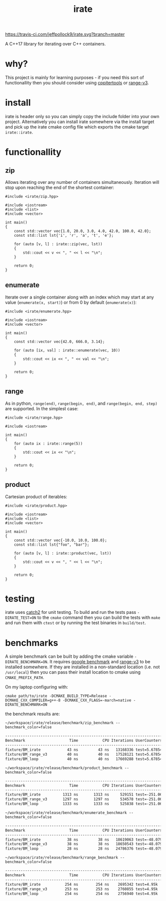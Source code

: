 #+TITLE: irate

[[https://travis-ci.com/jeffpollock9/irate][https://travis-ci.com/jeffpollock9/irate.svg?branch=master]]

A C++17 library for iterating over C++ containers.

* why?

This project is mainly for learning purposes - if you need this sort of
functionallity then you should consider using [[https://github.com/ryanhaining/cppitertools][cppitertools]] or [[https://github.com/ericniebler/range-v3][range-v3]].

* install

irate is header only so you can simply copy the include folder into your own
project. Alternatively you can install irate somewhere via the install target
and pick up the irate cmake config file which exports the cmake target
~irate::irate~.

* functionallity

** zip

Allows iterating over any number of containers simultaneously. Iteration will
stop upon reaching the end of the shortest container:

#+BEGIN_SRC C++ :exports both :flags "-std=c++17 -I$HOME/workspace/irate/install/include"
  #include <irate/zip.hpp>

  #include <iostream>
  #include <list>
  #include <vector>

  int main()
  {
      const std::vector vec{1.0, 20.0, 3.0, 4.0, 42.0, 100.0, 42.0};
      const std::list lst{'i', 'r', 'a', 't', 'e'};

      for (auto [v, l] : irate::zip(vec, lst))
      {
          std::cout << v << ", " << l << "\n";
      }

      return 0;
  }
#+END_SRC

#+RESULTS:
|  1 | i |
| 20 | r |
|  3 | a |
|  4 | t |
| 42 | e |

** enumerate

Iterate over a single container along with an index which may start at any value
(~enumerate(x, start)~) or from 0 by default (~enumerate(x)~):

#+BEGIN_SRC C++ :exports both :flags "-std=c++17 -I$HOME/workspace/irate/install/include"
  #include <irate/enumerate.hpp>

  #include <iostream>
  #include <vector>

  int main()
  {
      const std::vector vec{42.0, 666.0, 3.14};

      for (auto [ix, val] : irate::enumerate(vec, 10))
      {
          std::cout << ix << ", " << val << "\n";
      }

      return 0;
  }
#+END_SRC

#+RESULTS:
| 10 |   42 |
| 11 |  666 |
| 12 | 3.14 |

** range

As in python, ~range(end)~, ~range(begin, end)~, and ~range(begin, end, step)~ are
supported. In the simplest case:

#+BEGIN_SRC C++ :exports both :flags "-std=c++17 -I$HOME/workspace/irate/install/include"
  #include <irate/range.hpp>

  #include <iostream>

  int main()
  {
      for (auto ix : irate::range(5))
      {
          std::cout << ix << "\n";
      }

      return 0;
  }
#+END_SRC

#+RESULTS:
| 0 |
| 1 |
| 2 |
| 3 |
| 4 |

** product

Cartesian product of iterables:

#+BEGIN_SRC C++ :exports both :flags "-std=c++17 -I$HOME/workspace/irate/install/include"
  #include <irate/product.hpp>

  #include <iostream>
  #include <list>
  #include <vector>

  int main()
  {
      const std::vector vec{-10.0, 10.0, 100.0};
      const std::list lst{"foo", "bar"};

      for (auto [v, l] : irate::product(vec, lst))
      {
          std::cout << v << ", " << l << "\n";
      }

      return 0;
  }
#+END_SRC

#+RESULTS:
| -10 | foo |
| -10 | bar |
|  10 | foo |
|  10 | bar |
| 100 | foo |
| 100 | bar |

* testing

irate uses [[https://github.com/catchorg/Catch2][catch2]] for unit testing. To build and run the tests pass
~-DIRATE_TEST=ON~ to the ~cmake~ command then you can build the tests with ~make~ and
run them with ~ctest~ or by running the test binaries in ~build/test~.

* benchmarks

A simple benchmark can be built by adding the cmake variable
~-DIRATE_BENCHMARK=ON~. It requires [[https://github.com/google/benchmark][google benchmark]] and [[https://github.com/ericniebler/range-v3][range-v3]] to be installed
somewhere. If they are installed in a non-standard location (i.e. not
~/usr/local~) then you can pass their install location to cmake using
~CMAKE_PREFIX_PATH~.

On my laptop configuring with:

#+BEGIN_SRC shell :noeval
  cmake path/to/irate -DCMAKE_BUILD_TYPE=Release -DCMAKE_CXX_COMPILER=g++-8 -DCMAKE_CXX_FLAGS=-march=native -DIRATE_BENCHMARK=ON
#+END_SRC

the benchmark results are:

#+BEGIN_SRC shell :exports both :results org
  ~/workspace/irate/release/benchmark/zip_benchmark --benchmark_color=false
#+END_SRC

#+RESULTS:
#+BEGIN_SRC org
---------------------------------------------------------------------------
Benchmark                    Time           CPU Iterations UserCounters...
---------------------------------------------------------------------------
fixture/BM_irate            43 ns         43 ns   13168336 test=5.67854
fixture/BM_range_v3         40 ns         40 ns   17528121 test=5.67854
fixture/BM_loop             40 ns         40 ns   17669288 test=5.67854
#+END_SRC

#+BEGIN_SRC shell :exports both :results org
  ~/workspace/irate/release/benchmark/product_benchmark --benchmark_color=false
#+END_SRC

#+RESULTS:
#+BEGIN_SRC org
---------------------------------------------------------------------------
Benchmark                    Time           CPU Iterations UserCounters...
---------------------------------------------------------------------------
fixture/BM_irate          1313 ns       1313 ns     529151 test=-251.067
fixture/BM_range_v3       1297 ns       1297 ns     534578 test=-251.067
fixture/BM_loop           1333 ns       1333 ns     525838 test=-251.067
#+END_SRC

#+BEGIN_SRC shell :exports both :results org
  ~/workspace/irate/release/benchmark/enumerate_benchmark --benchmark_color=false
#+END_SRC

#+RESULTS:
#+BEGIN_SRC org
---------------------------------------------------------------------------
Benchmark                    Time           CPU Iterations UserCounters...
---------------------------------------------------------------------------
fixture/BM_irate            38 ns         38 ns   18619063 test=-48.0793
fixture/BM_range_v3         38 ns         38 ns   18650543 test=-48.0793
fixture/BM_loop             28 ns         28 ns   24786376 test=-48.0793
#+END_SRC

#+BEGIN_SRC shell :exports both :results org
  ~/workspace/irate/release/benchmark/range_benchmark --benchmark_color=false
#+END_SRC

#+RESULTS:
#+BEGIN_SRC org
---------------------------------------------------------------------------
Benchmark                    Time           CPU Iterations UserCounters...
---------------------------------------------------------------------------
fixture/BM_irate           254 ns        254 ns    2695342 test=4.95k
fixture/BM_range_v3        253 ns        253 ns    2760855 test=4.95k
fixture/BM_loop            254 ns        254 ns    2756940 test=4.95k
#+END_SRC
